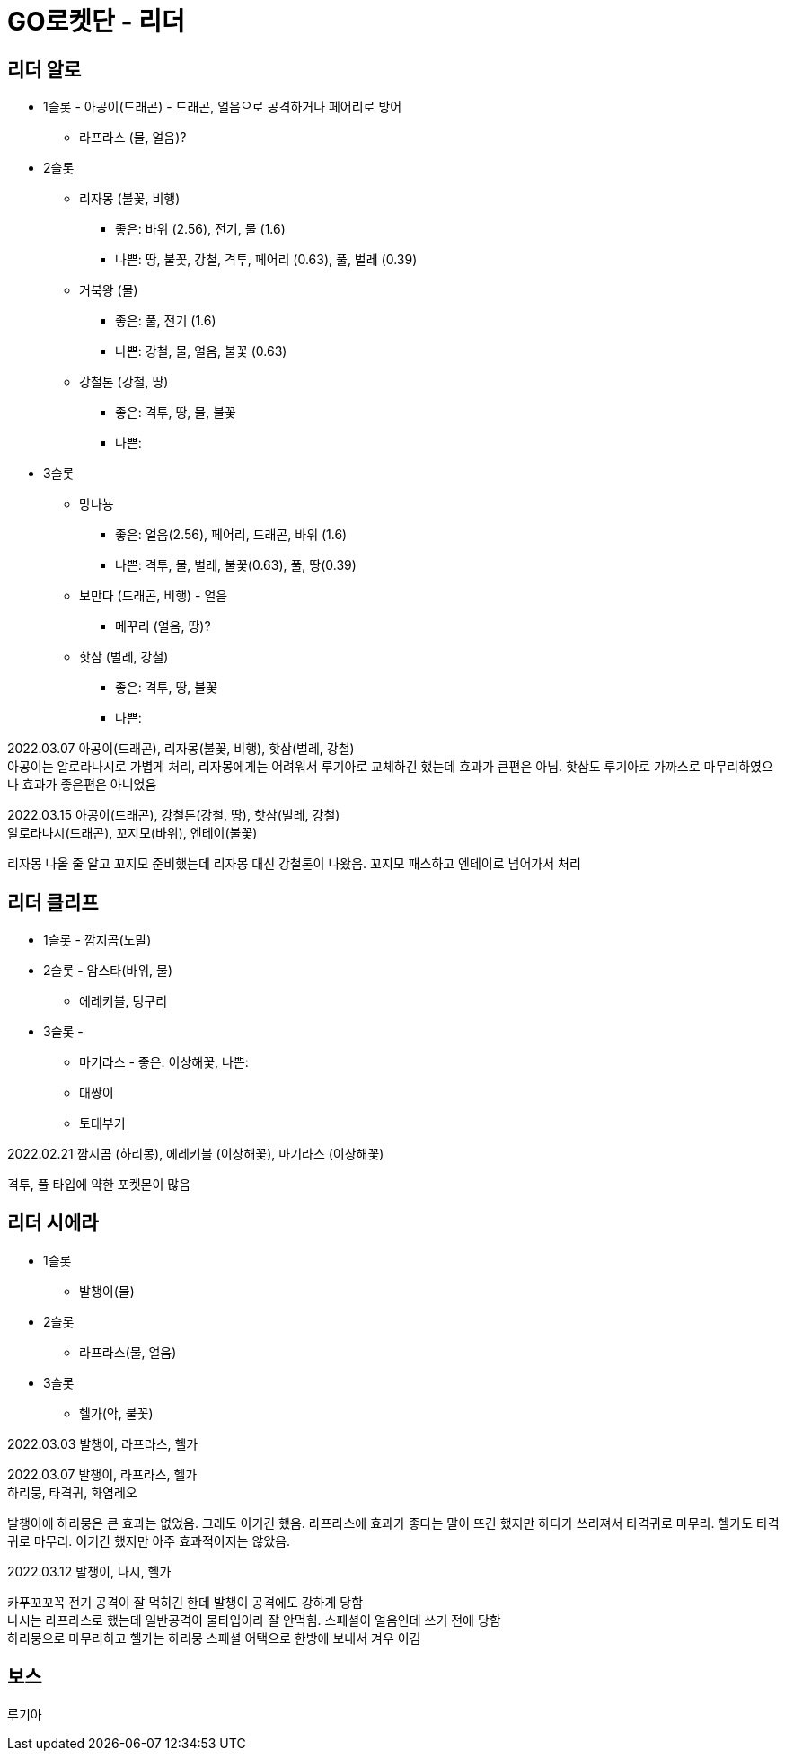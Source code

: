 :hardbreaks:
= GO로켓단 - 리더

== 리더 알로
* 1슬롯 - 아공이(드래곤) - 드래곤, 얼음으로 공격하거나 페어리로 방어
** 라프라스 (물, 얼음)?
* 2슬롯
** 리자몽 (불꽃, 비행)
*** 좋은: 바위 (2.56), 전기, 물 (1.6)
*** 나쁜: 땅, 불꽃, 강철, 격투, 페어리 (0.63), 풀, 벌레 (0.39)
** 거북왕 (물)
*** 좋은: 풀, 전기 (1.6)
*** 나쁜: 강철, 물, 얼음, 불꽃 (0.63)
** 강철톤 (강철, 땅)
*** 좋은: 격투, 땅, 물, 불꽃
*** 나쁜:
* 3슬롯
** 망나뇽
*** 좋은: 얼음(2.56), 페어리, 드래곤, 바위 (1.6)
*** 나쁜: 격투, 물, 벌레, 불꽃(0.63), 풀, 땅(0.39)
** 보만다 (드래곤, 비행) - 얼음
*** 메꾸리 (얼음, 땅)?
** 핫삼 (벌레, 강철)
*** 좋은: 격투, 땅, 불꽃
*** 나쁜:

2022.03.07 아공이(드래곤), 리자몽(불꽃, 비행), 핫삼(벌레, 강철)
아공이는 알로라나시로 가볍게 처리, 리자몽에게는 어려워서 루기아로 교체하긴 했는데 효과가 큰편은 아님. 핫삼도 루기아로 가까스로 마무리하였으나 효과가 좋은편은 아니었음

2022.03.15 아공이(드래곤), 강철톤(강철, 땅), 핫삼(벌레, 강철)
알로라나시(드래곤), 꼬지모(바위), 엔테이(불꽃)

리자몽 나올 줄 알고 꼬지모 준비했는데 리자몽 대신 강철톤이 나왔음. 꼬지모 패스하고 엔테이로 넘어가서 처리

== 리더 클리프
* 1슬롯 - 깜지곰(노말)
* 2슬롯 - 암스타(바위, 물)
** 에레키블, 텅구리
* 3슬롯 -
** 마기라스 - 좋은: 이상해꽃, 나쁜:
** 대짱이
** 토대부기

2022.02.21 깜지곰 (하리몽), 에레키블 (이상해꽃), 마기라스 (이상해꽃)

격투, 풀 타입에 약한 포켓몬이 많음


== 리더 시에라
* 1슬롯
** 발챙이(물)
* 2슬롯
** 라프라스(물, 얼음)
* 3슬롯
** 헬가(악, 불꽃)

2022.03.03 발챙이, 라프라스, 헬가

2022.03.07 발챙이, 라프라스, 헬가
하리뭉, 타격귀, 화염레오

발챙이에 하리뭉은 큰 효과는 없었음. 그래도 이기긴 했음. 라프라스에 효과가 좋다는 말이 뜨긴 했지만 하다가 쓰러져서 타격귀로 마무리. 헬가도 타격귀로 마무리. 이기긴 했지만 아주 효과적이지는 않았음.

2022.03.12 발챙이, 나시, 헬가

카푸꼬꼬꼭 전기 공격이 잘 먹히긴 한데 발챙이 공격에도 강하게 당함
나시는 라프라스로 했는데 일반공격이 물타입이라 잘 안먹힘. 스페셜이 얼음인데 쓰기 전에 당함
하리뭉으로 마무리하고 헬가는 하리뭉 스페셜 어택으로 한방에 보내서 겨우 이김

== 보스

루기아
